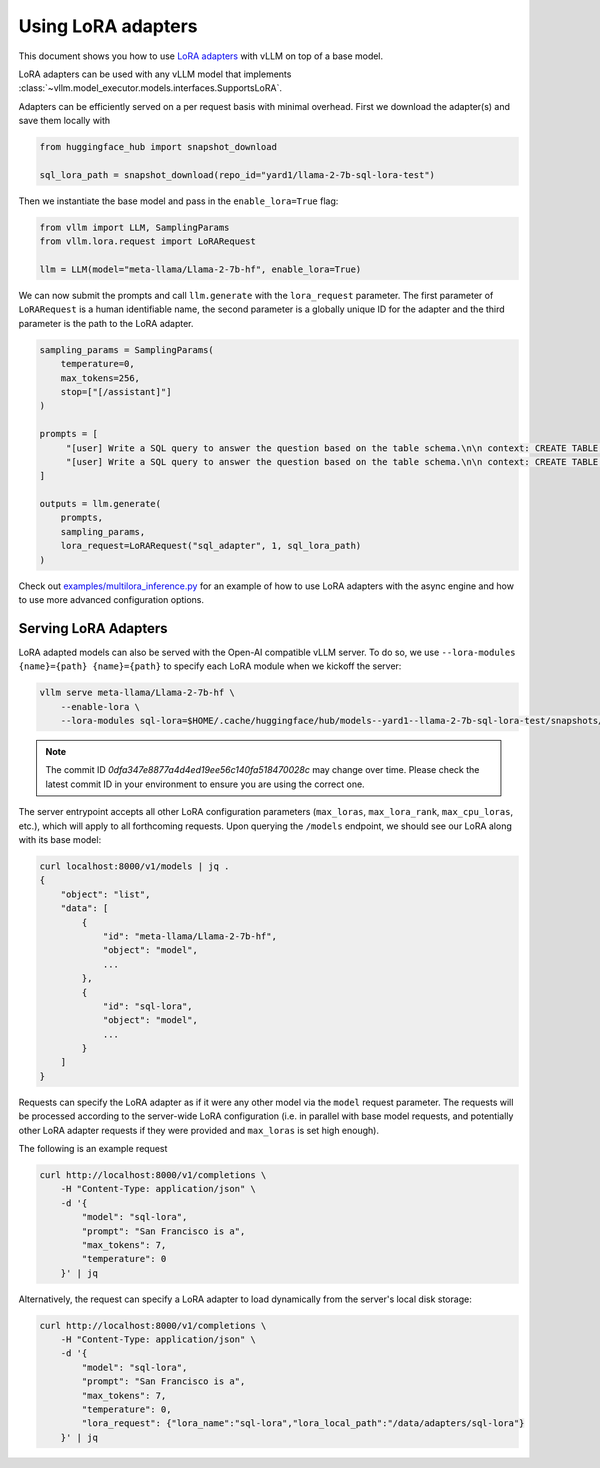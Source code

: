 .. _lora:

Using LoRA adapters
===================

This document shows you how to use `LoRA adapters <https://arxiv.org/abs/2106.09685>`_ with vLLM on top of a base model.

LoRA adapters can be used with any vLLM model that implements :class:`~vllm.model_executor.models.interfaces.SupportsLoRA`.

Adapters can be efficiently served on a per request basis with minimal overhead. First we download the adapter(s) and save
them locally with

.. code-block:: python

    from huggingface_hub import snapshot_download

    sql_lora_path = snapshot_download(repo_id="yard1/llama-2-7b-sql-lora-test")


Then we instantiate the base model and pass in the ``enable_lora=True`` flag:

.. code-block:: python

    from vllm import LLM, SamplingParams
    from vllm.lora.request import LoRARequest

    llm = LLM(model="meta-llama/Llama-2-7b-hf", enable_lora=True)


We can now submit the prompts and call ``llm.generate`` with the ``lora_request`` parameter. The first parameter
of ``LoRARequest`` is a human identifiable name, the second parameter is a globally unique ID for the adapter and
the third parameter is the path to the LoRA adapter.

.. code-block:: python

    sampling_params = SamplingParams(
        temperature=0,
        max_tokens=256,
        stop=["[/assistant]"]
    )

    prompts = [
         "[user] Write a SQL query to answer the question based on the table schema.\n\n context: CREATE TABLE table_name_74 (icao VARCHAR, airport VARCHAR)\n\n question: Name the ICAO for lilongwe international airport [/user] [assistant]",
         "[user] Write a SQL query to answer the question based on the table schema.\n\n context: CREATE TABLE table_name_11 (nationality VARCHAR, elector VARCHAR)\n\n question: When Anchero Pantaleone was the elector what is under nationality? [/user] [assistant]",
    ]

    outputs = llm.generate(
        prompts,
        sampling_params,
        lora_request=LoRARequest("sql_adapter", 1, sql_lora_path)
    )


Check out `examples/multilora_inference.py <https://github.com/vllm-project/vllm/blob/main/examples/multilora_inference.py>`_
for an example of how to use LoRA adapters with the async engine and how to use more advanced configuration options.

Serving LoRA Adapters
---------------------
LoRA adapted models can also be served with the Open-AI compatible vLLM server. To do so, we use
``--lora-modules {name}={path} {name}={path}`` to specify each LoRA module when we kickoff the server:

.. code-block:: bash

    vllm serve meta-llama/Llama-2-7b-hf \
        --enable-lora \
        --lora-modules sql-lora=$HOME/.cache/huggingface/hub/models--yard1--llama-2-7b-sql-lora-test/snapshots/0dfa347e8877a4d4ed19ee56c140fa518470028c/

.. note::
   The commit ID `0dfa347e8877a4d4ed19ee56c140fa518470028c` may change over time. Please check the latest commit ID in your environment to ensure you are using the correct one.

The server entrypoint accepts all other LoRA configuration parameters (``max_loras``, ``max_lora_rank``, ``max_cpu_loras``,
etc.), which will apply to all forthcoming requests. Upon querying the ``/models`` endpoint, we should see our LoRA along
with its base model:

.. code-block:: bash

    curl localhost:8000/v1/models | jq .
    {
        "object": "list",
        "data": [
            {
                "id": "meta-llama/Llama-2-7b-hf",
                "object": "model",
                ...
            },
            {
                "id": "sql-lora",
                "object": "model",
                ...
            }
        ]
    }

Requests can specify the LoRA adapter as if it were any other model via the ``model`` request parameter. The requests will be
processed according to the server-wide LoRA configuration (i.e. in parallel with base model requests, and potentially other
LoRA adapter requests if they were provided and ``max_loras`` is set high enough).

The following is an example request

.. code-block:: bash

    curl http://localhost:8000/v1/completions \
        -H "Content-Type: application/json" \
        -d '{
            "model": "sql-lora",
            "prompt": "San Francisco is a",
            "max_tokens": 7,
            "temperature": 0
        }' | jq


Alternatively, the request can specify a LoRA adapter to load dynamically from the server's local disk storage:

.. code-block:: bash

    curl http://localhost:8000/v1/completions \
        -H "Content-Type: application/json" \
        -d '{
            "model": "sql-lora",
            "prompt": "San Francisco is a",
            "max_tokens": 7,
            "temperature": 0,
            "lora_request": {"lora_name":"sql-lora","lora_local_path":"/data/adapters/sql-lora"}
        }' | jq